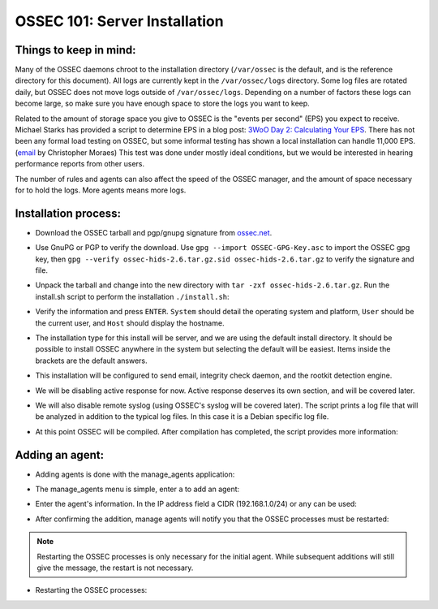 .. _ossec_101_install_server:



OSSEC 101: Server Installation
------------------------------

Things to keep in mind:
^^^^^^^^^^^^^^^^^^^^^^^

Many of the OSSEC daemons chroot to the installation directory (``/var/ossec`` is the default, and is the reference directory for this document).
All logs are currently kept in the ``/var/ossec/logs`` directory. Some log files are rotated daily, but OSSEC does not move logs outside of ``/var/ossec/logs``.
Depending on a number of factors these logs can become large, so make sure you have enough space to store the logs you want to keep.

Related to the amount of storage space you give to OSSEC is the "events per second" (EPS) you expect to receive. 
Michael Starks has provided a script to determine EPS in a blog post: `3WoO Day 2: Calculating Your EPS <http://www.immutablesecurity.com/index.php/2011/10/24/3woo-day-2-calculating-your-eps/>`_.
There has not been any formal load testing on OSSEC, but some informal testing has shown a local installation can handle 11,000 EPS. (`email <http://osdir.com/ml/ossec-list/2010-09/msg00217.html>`_ by Christopher Moraes)
This test was done under mostly ideal conditions, but we would be interested in hearing performance reports from other users.

The number of rules and agents can also affect the speed of the OSSEC manager, and the amount of space necessary for to hold the logs. More agents means more logs.
 
Installation process:
^^^^^^^^^^^^^^^^^^^^^

* Download the OSSEC tarball and pgp/gnupg signature from `ossec.net <http://www.ossec.net/main/downloads>`_.

.. image:: images/install/download.png
   :align: center
   :alt: OSSEC download

* Use GnuPG or PGP to verify the download. Use ``gpg --import OSSEC-GPG-Key.asc`` to import the OSSEC gpg key, then ``gpg --verify ossec-hids-2.6.tar.gz.sid ossec-hids-2.6.tar.gz`` to verify the signature and file.

.. image:: images/install/gpg-verify.png
   :align: center
   :alt: gpg --verify ossec-hids-2.6.tar.gz

* Unpack the tarball and change into the new directory with ``tar -zxf ossec-hids-2.6.tar.gz``. Run the install.sh script to perform the installation ``./install.sh``:

.. image:: images/install/install_sh.png
   :align: center
   :alt: cd ossec-hids-2.6 && ./install.sh

* Verify the information and press ``ENTER``. ``System`` should detail the operating system and platform, ``User`` should be the current user, and ``Host`` should display the hostname.

.. image:: images/install/install_info.png
   :align: center
   :alt:  OSSEC installation information

* The installation type for this install will be server, and we are using the default install directory. It should be possible to install OSSEC anywhere in the system but selecting the default will be easiest. Items inside the brackets are the default answers.

.. image:: images/install/install_questions.png
   :align: center
   :alt: OSSEC installation questions

* This installation will be configured to send email, integrity check daemon, and the rootkit detection engine.

.. image:: images/install/more_questions.png
   :align: center
   :alt: OSSEC more installation questions

* We will be disabling active response for now. Active response deserves its own section, and will be covered later.

.. image:: images/install/active-response.png
   :align: center
   :alt: OSSEC disable active response

* We will also disable remote syslog (using OSSEC's syslog will be covered later). The script prints a log file that will be analyzed in addition to the typical log files. In this case it is a Debian specific log file.

.. image:: images/install/disable-syslog.png
   :align: center
   :alt: OSSEC disable syslog

* At this point OSSEC will be compiled. After compilation has completed, the script provides more information:

.. image:: images/install/post-installation.png
   :align: center
   :alt: OSSEC post installation message





Adding an agent:
^^^^^^^^^^^^^^^

* Adding agents is done with the manage_agents application:

.. image:: images/install/manage_agents_intro.png
   :align: center
   :alt: cd /var/ossec/bin && ./manage_agents

* The manage_agents menu is simple, enter ``a`` to add an agent:

.. image:: images/install/manage_agents_add.png
   :align: center
   :alt: Add an agent with a

* Enter the agent's information. In the IP address field a CIDR (192.168.1.0/24) or ``any`` can be used:

.. image:: images/install/manage_agents_add2.png
   :align: center
   :alt: OSSEC manage_agents agent information

* After confirming the addition, manage agents will notify you that the OSSEC processes must be restarted:

.. image:: images/install/manage_agents_add3.png
   :align: center
   :alt: OSSEC manage_agents exit

.. note::

   Restarting the OSSEC processes is only necessary for the initial agent.
   While subsequent additions will still give the message, the restart is not necessary.

* Restarting the OSSEC processes:

.. image:: images/install/manage_agents_restart.png
   :align: center
   :alt: cd /var/ossec/bin && ./ossec-control restart




